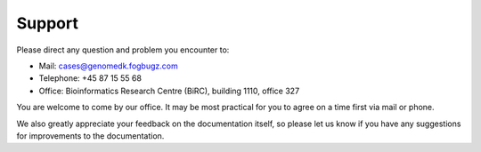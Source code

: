 .. _contact:
.. _support:

=======
Support
=======

Please direct any question and problem you encounter to:

* Mail: cases@genomedk.fogbugz.com
* Telephone: +45 87 15 55 68
* Office: Bioinformatics Research Centre (BiRC), building 1110, office 327

You are welcome to come by our office. It may be most practical for you to
agree on a time first via mail or phone.

We also greatly appreciate your feedback on the documentation itself, so please
let us know if you have any suggestions for improvements to the documentation.
